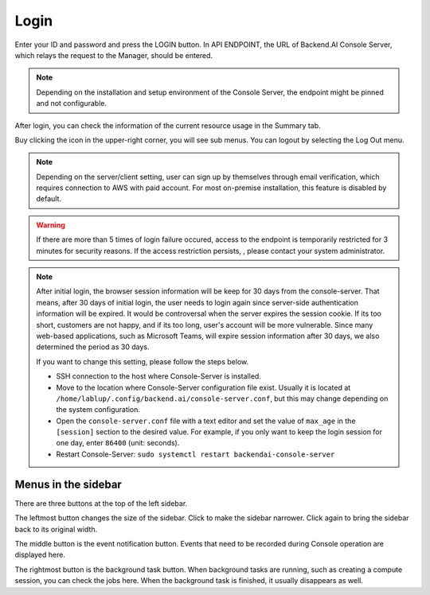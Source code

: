 =====
Login
=====

Enter your ID and password and press the LOGIN button. In API ENDPOINT, the URL
of Backend.AI Console Server, which relays the request to the Manager, should be
entered.

.. image:: login_dialog.png
   :width: 400
   :align: center
   :alt: Login dialog

.. note::
   Depending on the installation and setup environment of the Console Server,
   the endpoint might be pinned and not configurable.

After login, you can check the information of the current resource usage in
the Summary tab.

Buy clicking the icon in the upper-right corner, you will see sub menus. You
can logout by selecting the Log Out menu.

.. image:: signout_button.png
   :alt: Signout button

.. note::
   Depending on the server/client setting, user can sign up by themselves
   through email verification, which requires connection to AWS with paid
   account. For most on-premise installation, this feature is disabled by
   default.

.. warning::
   If there are more than 5 times of login failure occured, access to the
   endpoint is temporarily restricted for 3 minutes for security reasons.
   If the access restriction persists, , please contact your system
   administrator.

.. note::
   After initial login, the browser session information will be keep for 30 days
   from the console-server. That means, after 30 days of initial login, the user
   needs to login again since server-side authentication information will be
   expired. It would be controversal when the server expires the session cookie.
   If its too short, customers are not happy, and if its too long, user's
   account will be more vulnerable. Since many web-based applications, such as
   Microsoft Teams, will expire session information after 30 days, we also
   determined the period as 30 days.

   If you want to change this setting, please follow the steps below.

   * SSH connection to the host where Console-Server is installed.
   * Move to the location where Console-Server configuration file exist. Usually
     it is located at ``/home/lablup/.config/backend.ai/console-server.conf``,
     but this may change depending on the system configuration.
   * Open the ``console-server.conf`` file with a text editor and set the value
     of ``max_age`` in the ``[session]`` section to the desired value. For
     example, if you only want to keep the login session for one day, enter
     ``86400`` (unit: seconds).
   * Restart Console-Server: ``sudo systemctl restart backendai-console-server``


Menus in the sidebar
--------------------

There are three buttons at the top of the left sidebar.

The leftmost button changes the size of the sidebar. Click to make the sidebar
narrower. Click again to bring the sidebar back to its original width.

.. image:: ui_menu.png
    :alt: Menus in the sidebar

The middle button is the event notification button. Events that need to be
recorded during Console operation are displayed here.

The rightmost button is the background task button. When background tasks are
running, such as creating a compute session, you can check the jobs here.  When
the background task is finished, it usually disappears as well.
